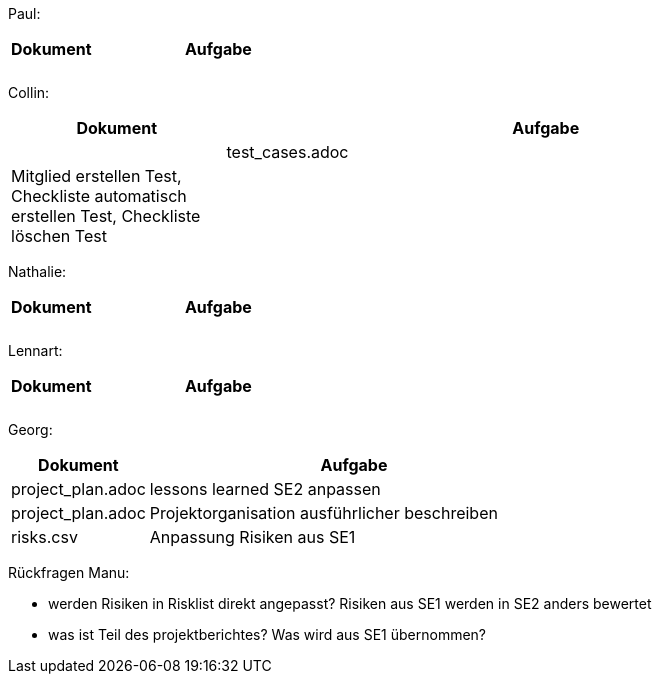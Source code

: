 Paul: +

[%header, cols="1,3"]
|===
| Dokument | Aufgabe |
| |
| |
|===

Collin: +

[%header, cols="1,3"]
|===
| Dokument | Aufgabe |
| test_cases.adoc | Mitglied erstellen Test, Checkliste automatisch erstellen Test, Checkliste löschen Test
| |
|===

Nathalie: +

[%header, cols="1,3"]
|===
| Dokument | Aufgabe |
| |
| |
|===

Lennart: +

[%header, cols="1,3"]
|===
| Dokument | Aufgabe |
| |
| |
|===

Georg: +

[%header, cols="1,3"]
|===
| Dokument | Aufgabe
| project_plan.adoc | lessons learned SE2 anpassen
| project_plan.adoc | Projektorganisation ausführlicher beschreiben
| risks.csv | Anpassung Risiken aus SE1
|===

Rückfragen Manu:

- werden Risiken in Risklist direkt angepasst? Risiken aus SE1 werden in SE2 anders bewertet
- was ist Teil des projektberichtes? Was wird aus SE1 übernommen?

